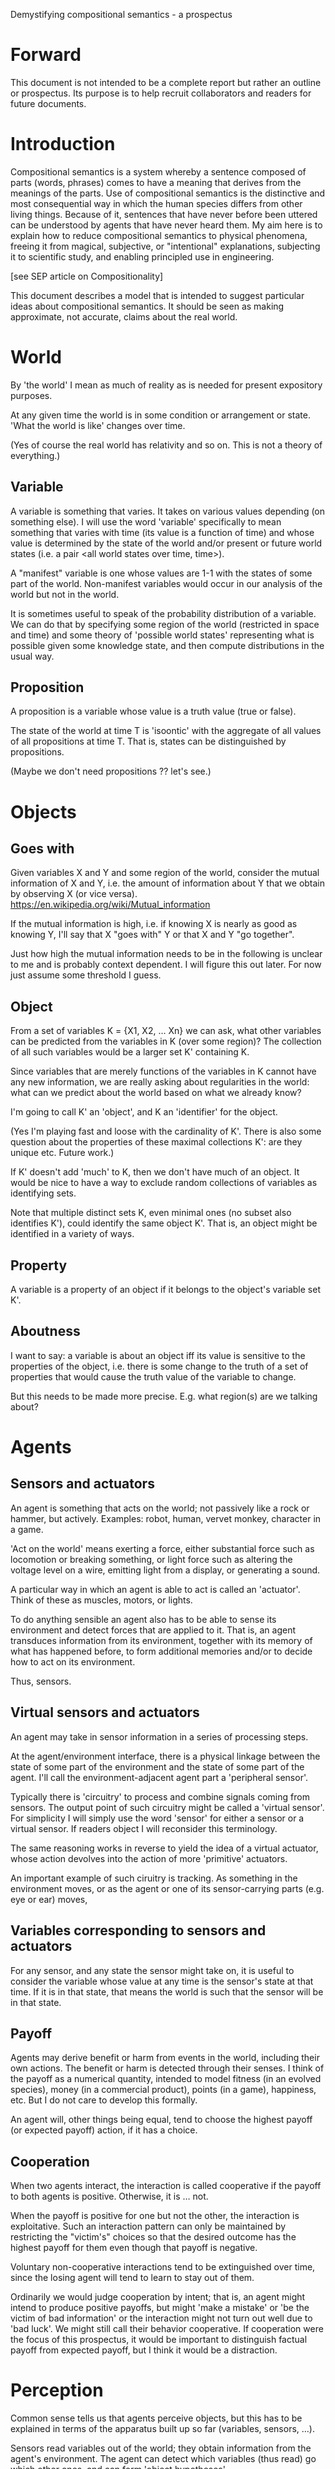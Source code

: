 Demystifying compositional semantics - a prospectus

* Forward

This document is not intended to be a complete report but rather an
outline or prospectus.  Its purpose is to help recruit collaborators
and readers for future documents.

* Introduction

Compositional semantics is a system whereby a sentence composed 
of parts (words, phrases) comes to have a meaning that derives from
the meanings 
of the parts.  Use of compositional semantics is the distinctive and
most consequential way in which the human species differs from other
living things.  Because of it, sentences that have
never before been uttered can be understood by agents that have never
heard them. My aim here is to explain how to reduce compositional
semantics to physical phenomena, freeing it from
magical, subjective, or "intentional" explanations,
subjecting it to scientific study, and enabling principled use in
engineering.

[see SEP article on Compositionality]

This document describes a model that is intended to suggest particular
ideas about compositional semantics.  It should be seen as making
approximate, not accurate, claims about the real world.

* World

By 'the world' I mean as much of reality as is needed for present
expository purposes.

At any given time the world is in some condition or arrangement or
state.  'What the world is like' changes over time.

(Yes of course the real world has relativity and so on.  This is not a
theory of everything.)

** Variable

A variable is something that varies.  It takes on various values
depending (on something else).  I will use the word 'variable'
specifically to mean something that varies with time (its value is a
function of time) and whose value is determined by the state of the
world and/or present or future world states (i.e. a pair <all world
states over time, time>).

A "manifest" variable is one whose values are 1-1 with the states of
some part of the world.  Non-manifest variables would occur in our
analysis of the world but not in the world.

It is sometimes useful to speak of the probability distribution of a
variable.  We can do that by specifying some region of the world
(restricted in space and time) and some theory of 'possible world
states' representing what is possible given some knowledge state, 
and then compute distributions in the usual way.

** Proposition

A proposition is a variable whose value is a truth value (true or false).

The state of the world at time T is 'isoontic' with the aggregate of
all values of all propositions at time T.  That is, states can be
distinguished by propositions.

(Maybe we don't need propositions ?? let's see.)

* Objects
** Goes with

Given variables X and Y and some region of the world, consider the
mutual information of X and Y, i.e. the amount of information about Y
that we obtain by observing X (or vice versa).
https://en.wikipedia.org/wiki/Mutual_information

If the mutual information is high, i.e. if knowing X is nearly as good
as knowing Y, I'll say that X "goes with" Y or that X and Y "go
together".

Just how high the mutual information needs to be in the following is
unclear to me and is probably context dependent.  I will figure this
out later.  For now just assume some threshold I guess.

** Object

From a set of variables K = {X1, X2, ... Xn} we can ask, what other
variables can be predicted from the variables in K (over some region)?
The collection of all such variables would be a larger set K'
containing K.

Since variables that are merely functions of the variables in K cannot
have any new information, we are really asking about regularities in
the world: what can we predict about the world based on what we
already know?

I'm going to call K' an 'object', and K an 'identifier' for the object.

(Yes I'm playing fast and loose with the cardinality of K'.  There is
also some question about the properties of these maximal collections
K': are they unique etc.  Future work.)

If K' doesn't add 'much' to K, then we don't have much of an object.
It would be nice to have a way to exclude random collections of
variables as identifying sets.

Note that multiple distinct sets K, even minimal ones (no subset
also identifies K'), could identify the same object K'.  That is, an
object might be identified in a variety of ways.

** Property

A variable is a property of an object if it belongs to the object's
variable set K'.

** Aboutness

I want to say: a variable is about an object iff its value is
sensitive to the properties of the object, i.e. there is some change
to the truth of a set of properties that would cause the truth value
of the variable to change.

But this needs to be made more precise.  E.g. what region(s) are we
talking about?

* Agents
** Sensors and actuators

An agent is something that acts on the world; not passively like a
rock or hammer, but actively.  Examples: robot, human, vervet monkey,
character in a game.

'Act on the world' means exerting a force, either substantial force
such as locomotion or breaking something, or light force such as
altering the voltage level on a wire, emitting light from a display,
or generating a sound.

A particular way in which an agent is able to act is called an
'actuator'.  Think of these as muscles, motors, or lights.

To do anything sensible an agent also has to be able to sense its
environment and detect forces that are applied to it.  That is, an
agent transduces information from its environment, together
with its memory of what has happened before, to form additional
memories and/or to decide how to act on its environment.

Thus, sensors.

** Virtual sensors and actuators

An agent may take in sensor information in a series of processing steps.

At the agent/environment interface, there is a physical linkage
between the state of some part of the environment and the state of
some part of the agent.  I'll call the environment-adjacent agent part
a 'peripheral sensor'.

Typically there is 'circuitry' to process and combine signals coming
from sensors.  The output point of such circuitry might be called a
'virtual sensor'.  For simplicity I will simply use the word 'sensor'
for either a sensor or a virtual sensor.  If readers object I will
reconsider this terminology.

The same reasoning works in reverse to yield the idea of a virtual
actuator, whose action devolves into the action of more 'primitive'
actuators.

An important example of such ciruitry is tracking.  As something in
the environment moves, or as the agent or one of its sensor-carrying
parts (e.g. eye or ear) moves, 

** Variables corresponding to sensors and actuators

For any sensor, and any state the sensor might take on, it is useful
to consider the variable whose value at any time is the sensor's state
at that time.  If it is in that state, that means the world is such
that the sensor will be in that state.

** Payoff

Agents may derive benefit or harm from events in the world, including
their own actions.  The benefit or harm is detected through their
senses.  I think of the payoff as a numerical quantity, intended to
model fitness (in an evolved species), money (in a commercial
product), points (in a game), happiness, etc.  But I do not care to
develop this formally.

An agent will, other things being equal, tend to choose the highest
payoff (or expected payoff) action, if it has a choice.

** Cooperation

When two agents interact, the interaction is called cooperative if the
payoff to both agents is positive.  Otherwise, it is ... not.

When the payoff is positive for one but not the other, the
interaction is exploitative.  Such an interaction pattern can only be
maintained by restricting the "victim's" choices so that the desired
outcome has the highest payoff for them even though that payoff is
negative.

Voluntary non-cooperative interactions tend to be extinguished over
time, since the losing agent will tend to learn to stay out of them.

Ordinarily we would judge cooperation by intent; that is, an agent
might intend to produce positive payoffs, but might 'make a mistake'
or 'be the victim of bad information' or the interaction might not
turn out well due to 'bad luck'.  We might still call their behavior
cooperative.  If cooperation were the focus of this prospectus, it
would be important to distinguish factual payoff from expected payoff,
but I think it would be a distraction.

* Perception

Common sense tells us that agents perceive objects, but this has to be
explained in terms of the apparatus built up so far (variables,
sensors, ...).

Sensors read variables out of the world; they obtain information from
the agent's environment.  The agent can detect which variables
(thus read) go which other ones, and can form 'object hypotheses'.

If two agents are together in a region, they are 'likely' to form
similar object hypotheses when looking at the same parts of the
region.  This is because the world has physically dictated the agents'
peripheral perceptions.

And these object hypotheses are similarly likely to be compatible with
actual objects.

* Communication
** Channel

A channel connects two agents A and B so that they can interact.  One
agent, the 'speaker' or 'sender' or 'writer', can change the state of
the channel, and the other, the 'listener' or 'receiver' or 'reader',
can sense the state.

B is thereby connected indirectly to A's sensors, and A is connected
indirectly to B's actuators.

** Sentence

The state of a channel is called a 'call' or a 'sentence'.
A call might be atomic (as in the call of a vervet monkey) or
compound (as in a multi-word human or robot sentence).

** Sayability

A sentence is sayable if, when the sender sends it, the outcome is a
cooperative interaction between A and B.

** Sentence meaning

The meaning of a sentence is a proposition; specifically, the
proposition that is true iff the sentence is sayable.

* Compositional communication
** Sentence parts

Sentences in natural language come in a variety of forms that might be
called compositional, but the canonical structure of a subject phrase
composed with a predicate phrase is at the core of language;
everything else is an elaboration.

** Reference

We come to the motivating question now: Suppose somebody makes a claim
that some phrase N refers to some object O.  How do we assess the
truth of such a claim?

Or similarly: Suppose a piece of software is said to use phrase N to
refer to some object O.  How do we write a unit test for that
property?  Or, speaking adversarially, how would we find a bug in the
program due to an error in reference?

The model leads to the following definition of reference:

    A noun phrase N refers to object O iff for every sentence S having
    N as its subject phrase, S means a proposition that is about O.

Every part of the model rests on a foundation of variables, sentences,
and sayability.  These are all external phenomena that can be observed
and measured.  There is no appeal to 'mental models' or 'concepts'.

We are led to this definition because the prior foundation provides no
other choice.

How well this matches the way "reference" is used in ordinary language
remains to be seen.

** Predication
** Assessing meaning and reference

Assays of meaning (sayability) cannot be exhaustive because we would
have to measure payoffs in a vast number of world states, while
controlling for agents' memories (experience).  This might be possible
in a laboratory setting, but is not practical in any realistic
setting.  We can, however, make pretty good hypotheses of meaning with
limited data, by applying common sense assumptions and seeking the
best hypotheses that fit available data.

Similarly, because there are so many predicate phrases that might
combine with noun phrase N to form sentences, we cannot enumerate and
test them all, and we may have to use heuristics to determine
reference.

These definitions of meaning and reference may be exact, but in
practice, meaning and reference are unknowable.  This may feel
unsatisfactory, but remember that there is no knowledge in science at
all, just hypotheses that fit available data better or worse than one
another.

* Other topics TBD
** Prior work

Leibniz, Frege, Russell, Wittgenstein, Quine, Millikan, Horwich,
Gopnik, Harman, Yablo, many others.

Much indebted to Brian Cantwell Smith.

** Correction
** Change

The framework implies some position on the Ship of Theseus.  What is it?

** Mereology
** Species
** Child development

Infants learn meaning quickly and apparently with very little data.
Is what an infant does consistent with what I've outlined?

** What does this have to do with HTTPrange-14?
